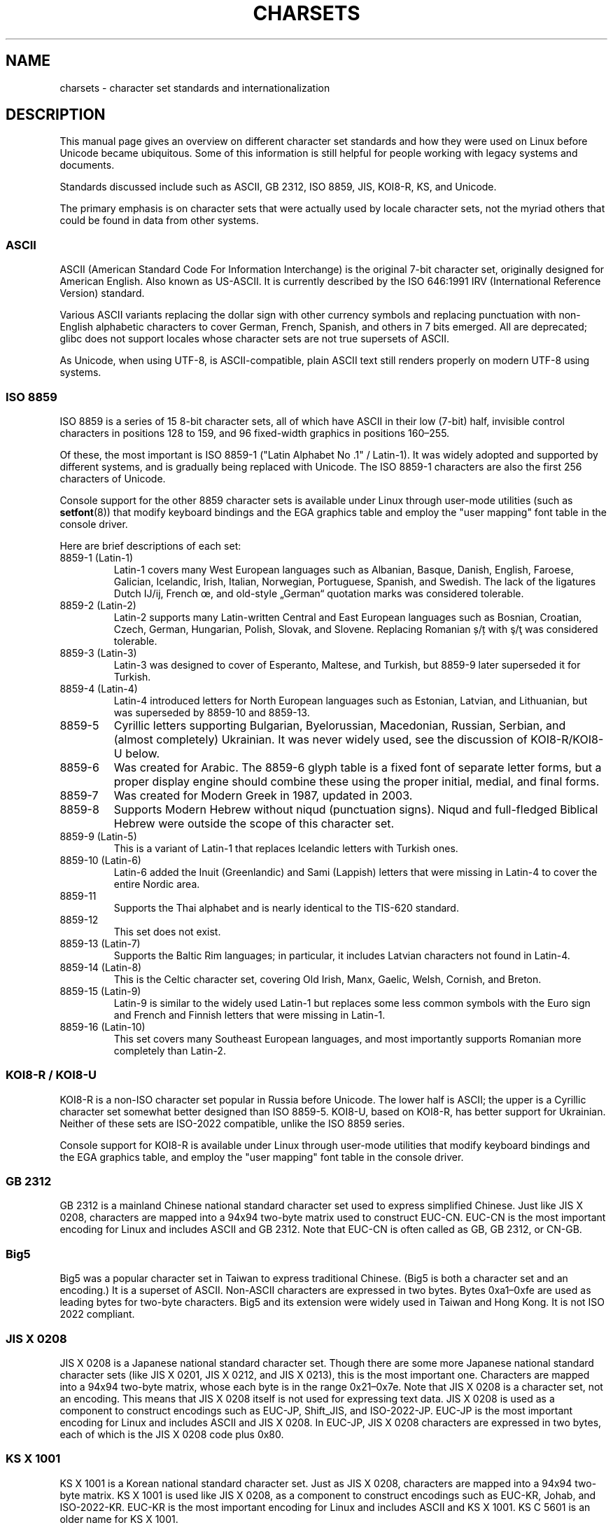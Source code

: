 '\" t -*- coding: UTF-8 -*-
.\" Copyright (c) 1996 Eric S. Raymond <esr@thyrsus.com>
.\" and Copyright (c) Andries Brouwer <aeb@cwi.nl>
.\"
.\" %%%LICENSE_START(GPLv2+_DOC_ONEPARA)
.\" This is free documentation; you can redistribute it and/or
.\" modify it under the terms of the GNU General Public License as
.\" published by the Free Software Foundation; either version 2 of
.\" the License, or (at your option) any later version.
.\" %%%LICENSE_END
.\"
.\" This is combined from many sources, including notes by aeb and
.\" research by esr.  Portions derive from a writeup by Roman Czyborra.
.\"
.\" Changes also by David Starner <dstarner98@aasaa.ofe.org>.
.\"
.TH CHARSETS 7 2019-03-06 "Linux" "Linux Programmer's Manual"
.SH NAME
charsets \- character set standards and internationalization
.SH DESCRIPTION
This manual page gives an overview on different character set standards
and how they were used on Linux before Unicode became ubiquitous.
Some of this information is still helpful for people working with legacy
systems and documents.
.PP
Standards discussed include such as
ASCII, GB 2312, ISO 8859, JIS, KOI8-R, KS, and Unicode.
.PP
The primary emphasis is on character sets that were actually used by
locale character sets, not the myriad others that could be found in data
from other systems.
.SS ASCII
ASCII (American Standard Code For Information Interchange) is the original
7-bit character set, originally designed for American English.
Also known as US-ASCII.
It is currently described by the ISO 646:1991 IRV
(International Reference Version) standard.
.PP
Various ASCII variants replacing the dollar sign with other currency
symbols and replacing punctuation with non-English alphabetic
characters to cover German, French, Spanish, and others in 7 bits
emerged.
All are deprecated;
glibc does not support locales whose character sets are not true
supersets of ASCII.
.PP
As Unicode, when using UTF-8, is ASCII-compatible, plain ASCII text
still renders properly on modern UTF-8 using systems.
.SS ISO 8859
ISO 8859 is a series of 15 8-bit character sets, all of which have ASCII
in their low (7-bit) half, invisible control characters in positions
128 to 159, and 96 fixed-width graphics in positions 160\(en255.
.PP
Of these, the most important is ISO 8859-1
("Latin Alphabet No .1" / Latin-1).
It was widely adopted and supported by different systems,
and is gradually being replaced with Unicode.
The ISO 8859-1 characters are also the first 256 characters of Unicode.
.PP
Console support for the other 8859 character sets is available under
Linux through user-mode utilities (such as
.BR setfont (8))
that modify keyboard bindings and the EGA graphics
table and employ the "user mapping" font table in the console
driver.
.PP
Here are brief descriptions of each set:
.TP
8859-1 (Latin-1)
Latin-1 covers many West European languages such as Albanian, Basque,
Danish, English, Faroese, Galician, Icelandic, Irish, Italian,
Norwegian, Portuguese, Spanish, and Swedish.
The lack of the ligatures Dutch Ĳ/ĳ, French œ, and old-style „German“
quotation marks was considered tolerable.
.TP
8859-2 (Latin-2)
Latin-2 supports many Latin-written Central and East European
languages such as Bosnian, Croatian, Czech, German, Hungarian, Polish,
Slovak, and Slovene.
Replacing Romanian ș/ț with ş/ţ was considered tolerable.
.TP
8859-3 (Latin-3)
Latin-3 was designed to cover of Esperanto, Maltese, and Turkish, but
8859-9 later superseded it for Turkish.
.TP
8859-4 (Latin-4)
Latin-4 introduced letters for North European languages such as
Estonian, Latvian, and Lithuanian, but was superseded by 8859-10 and
8859-13.
.TP
8859-5
Cyrillic letters supporting Bulgarian, Byelorussian, Macedonian,
Russian, Serbian, and (almost completely) Ukrainian.
It was never widely used, see the discussion of KOI8-R/KOI8-U below.
.TP
8859-6
Was created for Arabic.
The 8859-6 glyph table is a fixed font of separate
letter forms, but a proper display engine should combine these
using the proper initial, medial, and final forms.
.TP
8859-7
Was created for Modern Greek in 1987, updated in 2003.
.TP
8859-8
Supports Modern Hebrew without niqud (punctuation signs).
Niqud and full-fledged Biblical Hebrew were outside the scope of this
character set.
.TP
8859-9 (Latin-5)
This is a variant of Latin-1 that replaces Icelandic letters with
Turkish ones.
.TP
8859-10 (Latin-6)
Latin-6 added the Inuit (Greenlandic) and Sami (Lappish) letters that were
missing in Latin-4 to cover the entire Nordic area.
.TP
8859-11
Supports the Thai alphabet and is nearly identical to the TIS-620
standard.
.TP
8859-12
This set does not exist.
.TP
8859-13 (Latin-7)
Supports the Baltic Rim languages; in particular, it includes Latvian
characters not found in Latin-4.
.TP
8859-14 (Latin-8)
This is the Celtic character set, covering Old Irish, Manx, Gaelic,
Welsh, Cornish, and Breton.
.TP
8859-15 (Latin-9)
Latin-9 is similar to the widely used Latin-1 but replaces some less
common symbols with the Euro sign and French and Finnish letters that
were missing in Latin-1.
.TP
8859-16 (Latin-10)
This set covers many Southeast European languages, and most
importantly supports Romanian more completely than Latin-2.
.SS KOI8-R / KOI8-U
KOI8-R is a non-ISO character set popular in Russia before Unicode.
The lower half is ASCII;
the upper is a Cyrillic character set somewhat better designed than
ISO 8859-5.
KOI8-U, based on KOI8-R, has better support for Ukrainian.
Neither of these sets are ISO-2022 compatible,
unlike the ISO 8859 series.
.PP
Console support for KOI8-R is available under Linux through user-mode
utilities that modify keyboard bindings and the EGA graphics table,
and employ the "user mapping" font table in the console driver.
.SS GB 2312
GB 2312 is a mainland Chinese national standard character set used
to express simplified Chinese.
Just like JIS X 0208, characters are
mapped into a 94x94 two-byte matrix used to construct EUC-CN.
EUC-CN
is the most important encoding for Linux and includes ASCII and
GB 2312.
Note that EUC-CN is often called as GB, GB 2312, or CN-GB.
.SS Big5
Big5 was a popular character set in Taiwan to express traditional
Chinese.
(Big5 is both a character set and an encoding.)
It is a superset of ASCII.
Non-ASCII characters are expressed in two bytes.
Bytes 0xa1\(en0xfe are used as leading bytes for two-byte characters.
Big5 and its extension were widely used in Taiwan and Hong Kong.
It is not ISO 2022 compliant.
.\" Thanks to Tomohiro KUBOTA for the following sections about
.\" national standards.
.SS JIS X 0208
JIS X 0208 is a Japanese national standard character set.
Though there are some more Japanese national standard character sets (like
JIS X 0201, JIS X 0212, and JIS X 0213), this is the most important one.
Characters are mapped into a 94x94 two-byte matrix,
whose each byte is in the range 0x21\(en0x7e.
Note that JIS X 0208 is a character set, not an encoding.
This means that JIS X 0208
itself is not used for expressing text data.
JIS X 0208 is used
as a component to construct encodings such as EUC-JP, Shift_JIS,
and ISO-2022-JP.
EUC-JP is the most important encoding for Linux
and includes ASCII and JIS X 0208.
In EUC-JP, JIS X 0208
characters are expressed in two bytes, each of which is the
JIS X 0208 code plus 0x80.
.SS KS X 1001
KS X 1001 is a Korean national standard character set.
Just as
JIS X 0208, characters are mapped into a 94x94 two-byte matrix.
KS X 1001 is used like JIS X 0208, as a component
to construct encodings such as EUC-KR, Johab, and ISO-2022-KR.
EUC-KR is the most important encoding for Linux and includes
ASCII and KS X 1001.
KS C 5601 is an older name for KS X 1001.
.SS ISO 2022 and ISO 4873
The ISO 2022 and 4873 standards describe a font-control model
based on VT100 practice.
This model is (partially) supported
by the Linux kernel and by
.BR xterm (1).
Several ISO 2022-based character encodings have been defined,
especially for Japanese.
.PP
There are 4 graphic character sets, called G0, G1, G2, and G3,
and one of them is the current character set for codes with
high bit zero (initially G0), and one of them is the current
character set for codes with high bit one (initially G1).
Each graphic character set has 94 or 96 characters, and is
essentially a 7-bit character set.
It uses codes either
040\(en0177 (041\(en0176) or 0240\(en0377 (0241\(en0376).
G0 always has size 94 and uses codes 041\(en0176.
.PP
Switching between character sets is done using the shift functions
\fB^N\fP (SO or LS1), \fB^O\fP (SI or LS0), ESC n (LS2), ESC o (LS3),
ESC N (SS2), ESC O (SS3), ESC ~ (LS1R), ESC } (LS2R), ESC | (LS3R).
The function LS\fIn\fP makes character set G\fIn\fP the current one
for codes with high bit zero.
The function LS\fIn\fPR makes character set G\fIn\fP the current one
for codes with high bit one.
The function SS\fIn\fP makes character set G\fIn\fP (\fIn\fP=2 or 3)
the current one for the next character only (regardless of the value
of its high order bit).
.PP
A 94-character set is designated as G\fIn\fP character set
by an escape sequence ESC ( xx (for G0), ESC ) xx (for G1),
ESC * xx (for G2), ESC + xx (for G3), where xx is a symbol
or a pair of symbols found in the ISO 2375 International
Register of Coded Character Sets.
For example, ESC ( @ selects the ISO 646 character set as G0,
ESC ( A selects the UK standard character set (with pound
instead of number sign), ESC ( B selects ASCII (with dollar
instead of currency sign), ESC ( M selects a character set
for African languages, ESC ( ! A selects the Cuban character
set, and so on.
.PP
A 96-character set is designated as G\fIn\fP character set
by an escape sequence ESC \- xx (for G1), ESC . xx (for G2)
or ESC / xx (for G3).
For example, ESC \- G selects the Hebrew alphabet as G1.
.PP
A multibyte character set is designated as G\fIn\fP character set
by an escape sequence ESC $ xx or ESC $ ( xx (for G0),
ESC $ ) xx (for G1), ESC $ * xx (for G2), ESC $ + xx (for G3).
For example, ESC $ ( C selects the Korean character set for G0.
The Japanese character set selected by ESC $ B has a more
recent version selected by ESC & @ ESC $ B.
.PP
ISO 4873 stipulates a narrower use of character sets, where G0
is fixed (always ASCII), so that G1, G2 and G3
can be invoked only for codes with the high order bit set.
In particular, \fB^N\fP and \fB^O\fP are not used anymore, ESC ( xx
can be used only with xx=B, and ESC ) xx, ESC * xx, ESC + xx
are equivalent to ESC \- xx, ESC . xx, ESC / xx, respectively.
.SS TIS-620
TIS-620 is a Thai national standard character set and a superset
of ASCII.
In the same fashion as the ISO 8859 series, Thai characters are mapped into
0xa1\(en0xfe.
.SS Unicode
Unicode (ISO 10646) is a standard which aims to unambiguously represent
every character in every human language.
Unicode's structure permits 20.1 bits to encode every character.
Since most computers don't include 20.1-bit integers, Unicode is
usually encoded as 32-bit integers internally and either a series of
16-bit integers (UTF-16) (needing two 16-bit integers only when
encoding certain rare characters) or a series of 8-bit bytes (UTF-8).
.PP
Linux represents Unicode using the 8-bit Unicode Transformation Format
(UTF-8).
UTF-8 is a variable length encoding of Unicode.
It uses 1
byte to code 7 bits, 2 bytes for 11 bits, 3 bytes for 16 bits, 4 bytes
for 21 bits, 5 bytes for 26 bits, 6 bytes for 31 bits.
.PP
Let 0,1,x stand for a zero, one, or arbitrary bit.
A byte 0xxxxxxx
stands for the Unicode 00000000 0xxxxxxx which codes the same symbol
as the ASCII 0xxxxxxx.
Thus, ASCII goes unchanged into UTF-8, and
people using only ASCII do not notice any change: not in code, and not
in file size.
.PP
A byte 110xxxxx is the start of a 2-byte code, and 110xxxxx 10yyyyyy
is assembled into 00000xxx xxyyyyyy.
A byte 1110xxxx is the start
of a 3-byte code, and 1110xxxx 10yyyyyy 10zzzzzz is assembled
into xxxxyyyy yyzzzzzz.
(When UTF-8 is used to code the 31-bit ISO 10646
then this progression continues up to 6-byte codes.)
.PP
For most texts in ISO 8859 character sets, this means that the
characters outside of ASCII are now coded with two bytes.
This tends
to expand ordinary text files by only one or two percent.
For Russian
or Greek texts, this expands ordinary text files by 100%, since text in
those languages is mostly outside of ASCII.
For Japanese users this means
that the 16-bit codes now in common use will take three bytes.
While there are algorithmic conversions from some character sets
(especially ISO 8859-1) to Unicode, general conversion requires
carrying around conversion tables, which can be quite large for 16-bit
codes.
.PP
Note that UTF-8 is self-synchronizing: 10xxxxxx is a tail, any other
byte is the head of a code.
Note that the only way ASCII bytes occur
in a UTF-8 stream, is as themselves.
In particular, there are no
embedded NULs (\(aq\e0\(aq) or \(aq/\(aqs that form part of some larger code.
.PP
Since ASCII, and, in particular, NUL and \(aq/\(aq, are unchanged, the
kernel does not notice that UTF-8 is being used.
It does not care at
all what the bytes it is handling stand for.
.PP
Rendering of Unicode data streams is typically handled through
"subfont" tables which map a subset of Unicode to glyphs.
Internally
the kernel uses Unicode to describe the subfont loaded in video RAM.
This means that in the Linux console in UTF-8 mode, one can use a character
set with 512 different symbols.
This is not enough for Japanese, Chinese, and
Korean, but it is enough for most other purposes.
.SH SEE ALSO
.BR iconv (1),
.BR ascii (7),
.BR iso_8859-1 (7),
.BR unicode (7),
.BR utf-8 (7)
